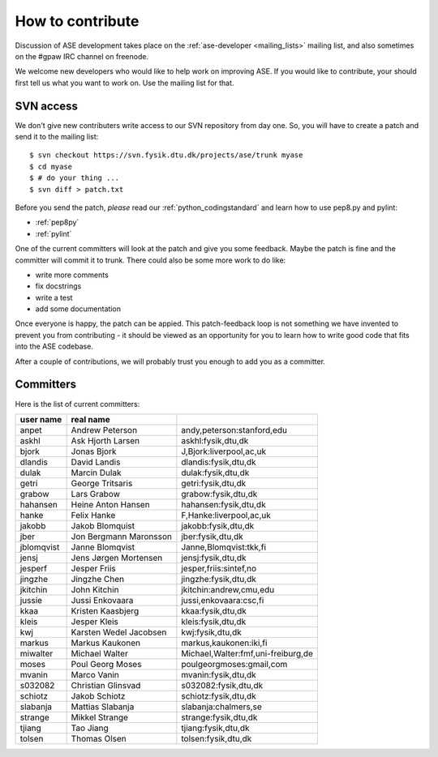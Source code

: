 =================
How to contribute
=================

Discussion of ASE development takes place on the :ref:`ase-developer
<mailing_lists>` mailing list, and also sometimes on the #gpaw IRC
channel on freenode.

We welcome new developers who would like to help work on improving
ASE.  If you would like to contribute, your should first tell us what
you want to work on.  Use the mailing list for that.


SVN access
==========

We don't give new contributers write access to our SVN repository from
day one.  So, you will have to create a patch and send it to the
mailing list::

  $ svn checkout https://svn.fysik.dtu.dk/projects/ase/trunk myase
  $ cd myase
  $ # do your thing ...
  $ svn diff > patch.txt

Before you send the patch, *please* read our
:ref:`python_codingstandard` and learn how to use pep8.py and pylint:

* :ref:`pep8py`
* :ref:`pylint`

One of the current committers will look at the patch and give you some
feedback.  Maybe the patch is fine and the committer will commit it to
trunk.  There could also be some more work to do like:

* write more comments
* fix docstrings
* write a test
* add some documentation

Once everyone is happy, the patch can be appied.  This patch-feedback
loop is not something we have invented to prevent you from
contributing - it should be viewed as an opportunity for you to learn
how to write good code that fits into the ASE codebase.  

After a couple of contributions, we will probably trust you enough to
add you as a committer.


Committers
==========

Here is the list of current committers:

==========  ======================  ===================================
user name   real name
==========  ======================  ===================================
anpet       Andrew Peterson         andy,peterson:stanford,edu
askhl       Ask Hjorth Larsen       askhl:fysik,dtu,dk
bjork       Jonas Bjork             J,Bjork:liverpool,ac,uk
dlandis     David Landis            dlandis:fysik,dtu,dk
dulak       Marcin Dulak            dulak:fysik,dtu,dk
getri       George Tritsaris        getri:fysik,dtu,dk
grabow      Lars Grabow             grabow:fysik,dtu,dk
hahansen    Heine Anton Hansen      hahansen:fysik,dtu,dk
hanke       Felix Hanke             F,Hanke:liverpool,ac,uk
jakobb      Jakob Blomquist         jakobb:fysik,dtu,dk
jber        Jon Bergmann Maronsson  jber:fysik,dtu,dk
jblomqvist  Janne Blomqvist         Janne,Blomqvist:tkk,fi
jensj       Jens Jørgen Mortensen   jensj:fysik,dtu,dk
jesperf     Jesper Friis            jesper,friis:sintef,no
jingzhe     Jingzhe Chen            jingzhe:fysik,dtu,dk
jkitchin    John Kitchin            jkitchin:andrew,cmu,edu
jussie      Jussi Enkovaara         jussi,enkovaara:csc,fi
kkaa        Kristen Kaasbjerg       kkaa:fysik,dtu,dk
kleis       Jesper Kleis            kleis:fysik,dtu,dk
kwj         Karsten Wedel Jacobsen  kwj:fysik,dtu,dk
markus      Markus Kaukonen         markus,kaukonen:iki,fi
miwalter    Michael Walter          Michael,Walter:fmf,uni-freiburg,de
moses       Poul Georg Moses        poulgeorgmoses:gmail,com
mvanin      Marco Vanin             mvanin:fysik,dtu,dk
s032082     Christian Glinsvad      s032082:fysik,dtu,dk
schiotz     Jakob Schiotz           schiotz:fysik,dtu,dk
slabanja    Mattias Slabanja        slabanja:chalmers,se
strange     Mikkel Strange          strange:fysik,dtu,dk
tjiang      Tao Jiang               tjiang:fysik,dtu,dk
tolsen      Thomas Olsen            tolsen:fysik,dtu,dk
==========  ======================  ===================================
